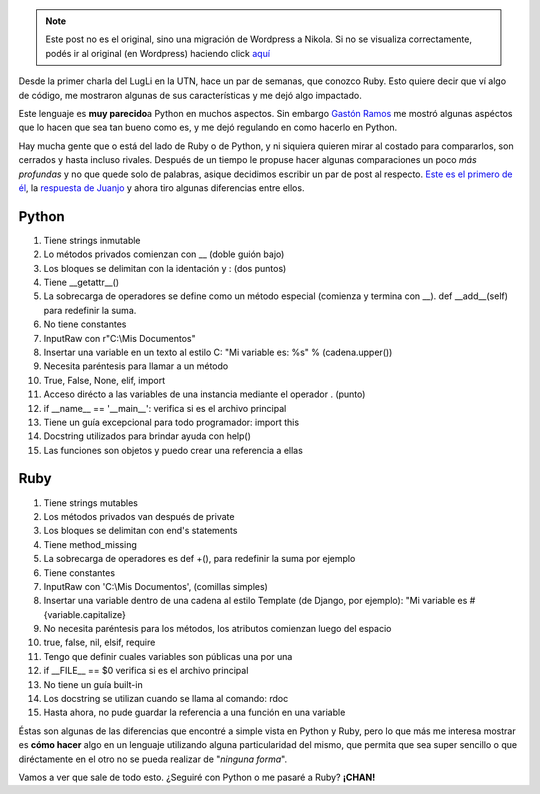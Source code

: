.. link:
.. description:
.. tags: charla, general, python, python, ruby, ruby, software libre
.. date: 2008/04/24 22:31:09
.. title: ...Python Vs. Ruby... ¿Rivales?
.. slug: python-vs-ruby-rivales


.. note::

   Este post no es el original, sino una migración de Wordpress a
   Nikola. Si no se visualiza correctamente, podés ir al original (en
   Wordpress) haciendo click aquí_

.. _aquí: http://humitos.wordpress.com/2008/04/24/python-vs-ruby-rivales/


Desde la primer charla del LugLi en la UTN, hace un par de semanas, que
conozco Ruby. Esto quiere decir que ví algo de código, me mostraron
algunas de sus características y me dejó algo impactado.

Este lenguaje es **muy parecido**\ a Python en muchos aspectos. Sin
embargo `Gastón Ramos <http://gastonramos.wordpress.com/>`__ me mostró
algunas aspéctos que lo hacen que sea tan bueno como es, y me dejó
regulando en como hacerlo en Python.

Hay mucha gente que o está del lado de Ruby o de Python, y ni siquiera
quieren mirar al costado para compararlos, son cerrados y hasta incluso
rivales. Después de un tiempo le propuse hacer algunas comparaciones un
poco *más profundas* y no que quede solo de palabras, asique decidimos
escribir un par de post al respecto. `Este es el primero de
él <http://gastonramos.wordpress.com/2008/04/19/snakes-and-rubies/>`__,
la `respuesta de
Juanjo <http://www.juanjoconti.com.ar/2008/04/19/serpientes-y-rubies/>`__
y ahora tiro algunas diferencias entre ellos.

Python
------

#. Tiene strings inmutable
#. Lo métodos privados comienzan con __ (doble guión bajo)
#. Los bloques se delimitan con la identación y : (dos puntos)
#. Tiene __getattr__()
#. La sobrecarga de operadores se define como un método especial
   (comienza y termina con __). def __add__(self) para redefinir
   la suma.
#. No tiene constantes
#. InputRaw con r"C:\\Mis Documentos"
#. Insertar una variable en un texto al estilo C: "Mi variable es: %s" %
   (cadena.upper())
#. Necesita paréntesis para llamar a un método
#. True, False, None, elif, import
#. Acceso dirécto a las variables de una instancia mediante el operador
   . (punto)
#. if __name__ == '__main__': verifica si es el archivo
   principal
#. Tiene un guía excepcional para todo programador: import this
#. Docstring utilizados para brindar ayuda con help()
#. Las funciones son objetos y puedo crear una referencia a ellas

Ruby
----

#. Tiene strings mutables
#. Los métodos privados van después de private
#. Los bloques se delimitan con end's statements
#. Tiene method_missing
#. La sobrecarga de operadores es def +(), para redefinir la suma por
   ejemplo
#. Tiene constantes
#. InputRaw con 'C:\\Mis Documentos', (comillas simples)
#. Insertar una variable dentro de una cadena al estilo Template (de
   Django, por ejemplo): "Mi variable es #{variable.capitalize}
#. No necesita paréntesis para los métodos, los atributos comienzan
   luego del espacio
#. true, false, nil, elsif, require
#. Tengo que definir cuales variables son públicas una por una
#. if __FILE__ == $0 verifica si es el archivo principal
#. No tiene un guía built-in
#. Los docstring se utilizan cuando se llama al comando: rdoc
#. Hasta ahora, no pude guardar la referencia a una función en una
   variable

Éstas son algunas de las diferencias que encontré a simple vista en
Python y Ruby, pero lo que más me interesa mostrar es **cómo hacer**
algo en un lenguaje utilizando alguna particularidad del mismo, que
permita que sea super sencillo o que diréctamente en el otro no se pueda
realizar de "*ninguna forma*\ ".

Vamos a ver que sale de todo esto. ¿Seguiré con Python o me pasaré a
Ruby? **¡CHAN!**
